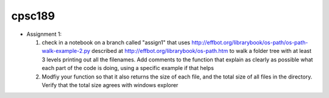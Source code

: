 cpsc189
=======

* Assignment 1:

  1) check in a  notebook on a branch called "assign1" that
     uses http://effbot.org/librarybook/os-path/os-path-walk-example-2.py
     described at http://effbot.org/librarybook/os-path.htm to walk a folder
     tree with at least 3 levels printing out all the filenames.  Add comments
     to the function that explain as clearly as possible what each part of the
     code is doing, using a specific example if that helps

  2) Modfiy your function so that it also returns the size of each file, and the
     total size of all files in the directory.  Verify that the total size
     agrees with  windows explorer
     
